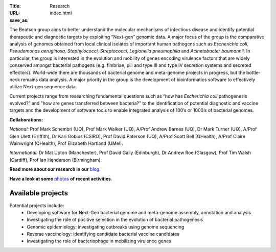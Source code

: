 :Title: Research
:URL:
:save_as: index.html

.. image:: ../static/images/bl_logo.png
    :alt: Beatson Lab Group logo

The Beatson group aims to better understand the molecular mechanisms of
infectious disease and identify potential therapeutic and diagnostic targets by
exploiting “Next-gen” genomic data. A major focus of the group is the
comparative analysis of genomes obtained from local clinical isolates of
important human pathogens such as *Escherichia coli, Pseudomonas aeruginosa,
Staphylococci, Streptococci, Legionella pneumophila* and *Acinetobacter
baumannii*. In particular, the group is interested in the evolution and
mobility of genes encoding virulence factors that are widely conserved amongst
bacterial pathogens (e.g. fimbriae, pili and type III and type IV secretion
systems and secreted effectors). World-wide there are thousands of bacterial
genome and meta-genome projects in progress, but the bottle-neck remains data
analysis. A major priority in the group is the development of bioinformatics
software to effectively utilize Next-gen sequence data.

Current projects range from researching fundamental questions such as “how has
*Escherichia coli* pathogenesis evolved?” and "how are genes transferred 
between bacteria?" to the identification of potential diagnostic and vaccine 
targets and the development of software tools to enable integrated analysis of 
100’s or 1000’s of bacterial genomes. 

**Collaborations:**

*National:* Prof Mark Schembri (UQ), Prof Mark Walker (UQ), A/Prof Andrew 
Barnes (UQ), Dr Mark Turner (UQ), A/Prof Glen Ulett (Griffith), Dr Kari Gobius 
(CSIRO), Prof David Paterson (UQ), A/Prof Scott Bell (QHealth), A/Prof Claire 
Wainwright (QHealth), Prof Elizabeth Hartland (UMel).  

*International:* Dr Mat Upton (Manchester), Prof David Gally (Edinburgh), 
Dr Andrew Roe (Glasgow), Prof Tim Walsh (Cardiff), 
Prof Ian Henderson (Birmingham).

**Read more about our research in our** blog_.

**Have a look at some** photos_ **of recent activities**.

.. _blog: http://beatsonlab-microbialgenomics.github.io/archives
.. _photos: http://beatsonlab-microbialgenomics.github.io/photos.html

Available projects
------------------

Potential projects include:
    * Developing software for Next-Gen bacterial genome and meta-genome 
      assembly, annotation and analysis
    * Investigating the role of positive selection in the evolution of 
      bacterial pathogenesis
    * Genomic epidemiology: investigating outbreaks using genome sequencing
    * Reverse vaccinology: identifying candidate bacterial vaccine candidates
    * Investigating the role of bacteriophage in mobilizing virulence genes

